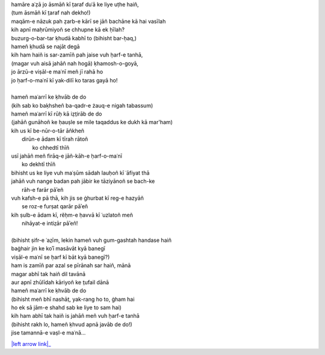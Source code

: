 .. title: §16. Vuh ḥarf-e tanhā (jise tamannā-e vaṣl-e maʿnā)
.. slug: itoohavesomedreams/poem_16
.. date: 2014-09-15 02:46:33 UTC
.. tags: poem itoohavesomedreams rashid
.. link: 
.. description: transliterated version of "Vuh ḥarf-e tanhā (jise tamannā-e vaṣl-e maʿnā)"
.. type: text



| hamāre aʿẓā jo āsmāñ kī t̤araf duʿā ke liye uṭhe haiñ,
| (tum āsmāñ kī t̤araf nah dekho!)
| maqām-e nāzuk pah ẓarb-e kārī se jāñ bachāne kā hai vasīlah
| kih apnī maḥrūmiyoñ se chhupne kā ek ḥīlah?
| buzurg-o-bar-tar ḳhudā kabhī to (bihisht bar-ḥaq,)
| hameñ ḳhudā se najāt degā
| kih ham haiñ is sar-zamīñ pah jaise vuh ḥarf-e tanhā,
| (magar vuh aisā jahāñ nah hogā) ḳhamosh-o-goyā,
| jo ārzū-e viṣāl-e maʿnī meñ jī rahā ho
| jo ḥarf-o-maʿnī kī yak-dilī ko taras gayā ho!
| 
| hameñ maʿarrī ke ḳhvāb de do
| (kih sab ko baḳhsheñ ba-qadr-e żauq-e nigah tabassum)
| hameñ maʿarrī kī rūḥ kā iẓt̤irāb de do
| (jahāñ gunāhoñ ke ḥauṣle se mile taqaddus ke dukh kā mar'ham)
| kih us kī be-nūr-o-tār āñkheñ
|     dirūn-e ādam kī tīrah rātoñ
|             ko chhedtī thīñ
| usī jahāñ meñ firāq-e jāñ-kāh-e ḥarf-o-maʿnī
|                 ko dekhtī thīñ
| bihisht us ke liye vuh maʿṣūm sādah lauḥoñ kī ʿāfiyat thā
| jahāñ vuh nange badan pah jābir ke tāziyānoñ se bach-ke
|                     rāh-e farār pāʾeñ
| vuh kafsh-e pā thā, kih jis se ġhurbat kī reg-e hazyāñ
|                 se roz-e furṣat qarār pāʾeñ
| kih ṣulb-e ādam kī, rěḥm-e ḥavvā kī ʿuzlatoñ meñ
|                     nihāyat-e intiz̤ār pāʾeñ!
| 
| (bihisht ṣifr-e ʿaz̤īm, lekin hameñ vuh gum-gashtah handase haiñ
| baġhair jin ke koʾī masāvāt kyā banegī
| viṣāl-e maʿnī se ḥarf kī bāt kyā banegī?)
| ham is zamīñ par azal se pīrānah sar haiñ, mānā
| magar abhī tak haiñ dil tavānā
| aur apnī zhūlīdah kāriyoñ ke t̤ufail dānā
| hameñ maʿarrī ke ḳhvāb de do
| (bihisht meñ bhī nashāt̤, yak-rang ho to, ġham hai
| ho ek sā jām-e shahd sab ke liye to sam hai)
| kih ham abhī tak haiñ is jahāñ meñ vuh ḥarf-e tanhā
| (bihisht rakh lo, hameñ ḳhvud apnā javāb de do!)
| jise tamannā-e vaṣl-e maʿnā...

|left arrow link|_

.. |left arrow link| replace:: :emoji:`arrow_left`
.. _left arrow link: /itoohavesomedreams/poem_15
